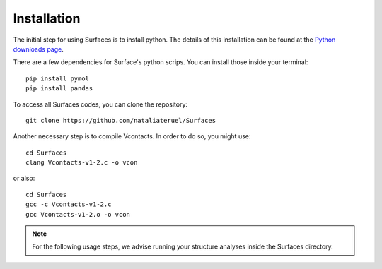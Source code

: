 Installation
=====

The initial step for using Surfaces is to install python. The details of this installation can be found at the `Python downloads page <https://www.python.org/downloads/>`_.

There are a few dependencies for Surface's python scrips. You can install those inside your terminal::

	pip install pymol
	pip install pandas

To access all Surfaces codes, you can clone the repository::

	git clone https://github.com/nataliateruel/Surfaces

Another necessary step is to compile Vcontacts. In order to do so, you might use::
	
	cd Surfaces
   	clang Vcontacts-v1-2.c -o vcon
   
or also::

   	cd Surfaces
	gcc -c Vcontacts-v1-2.c
	gcc Vcontacts-v1-2.o -o vcon

.. note::
	
	For the following usage steps, we advise running your structure analyses inside the Surfaces directory.

